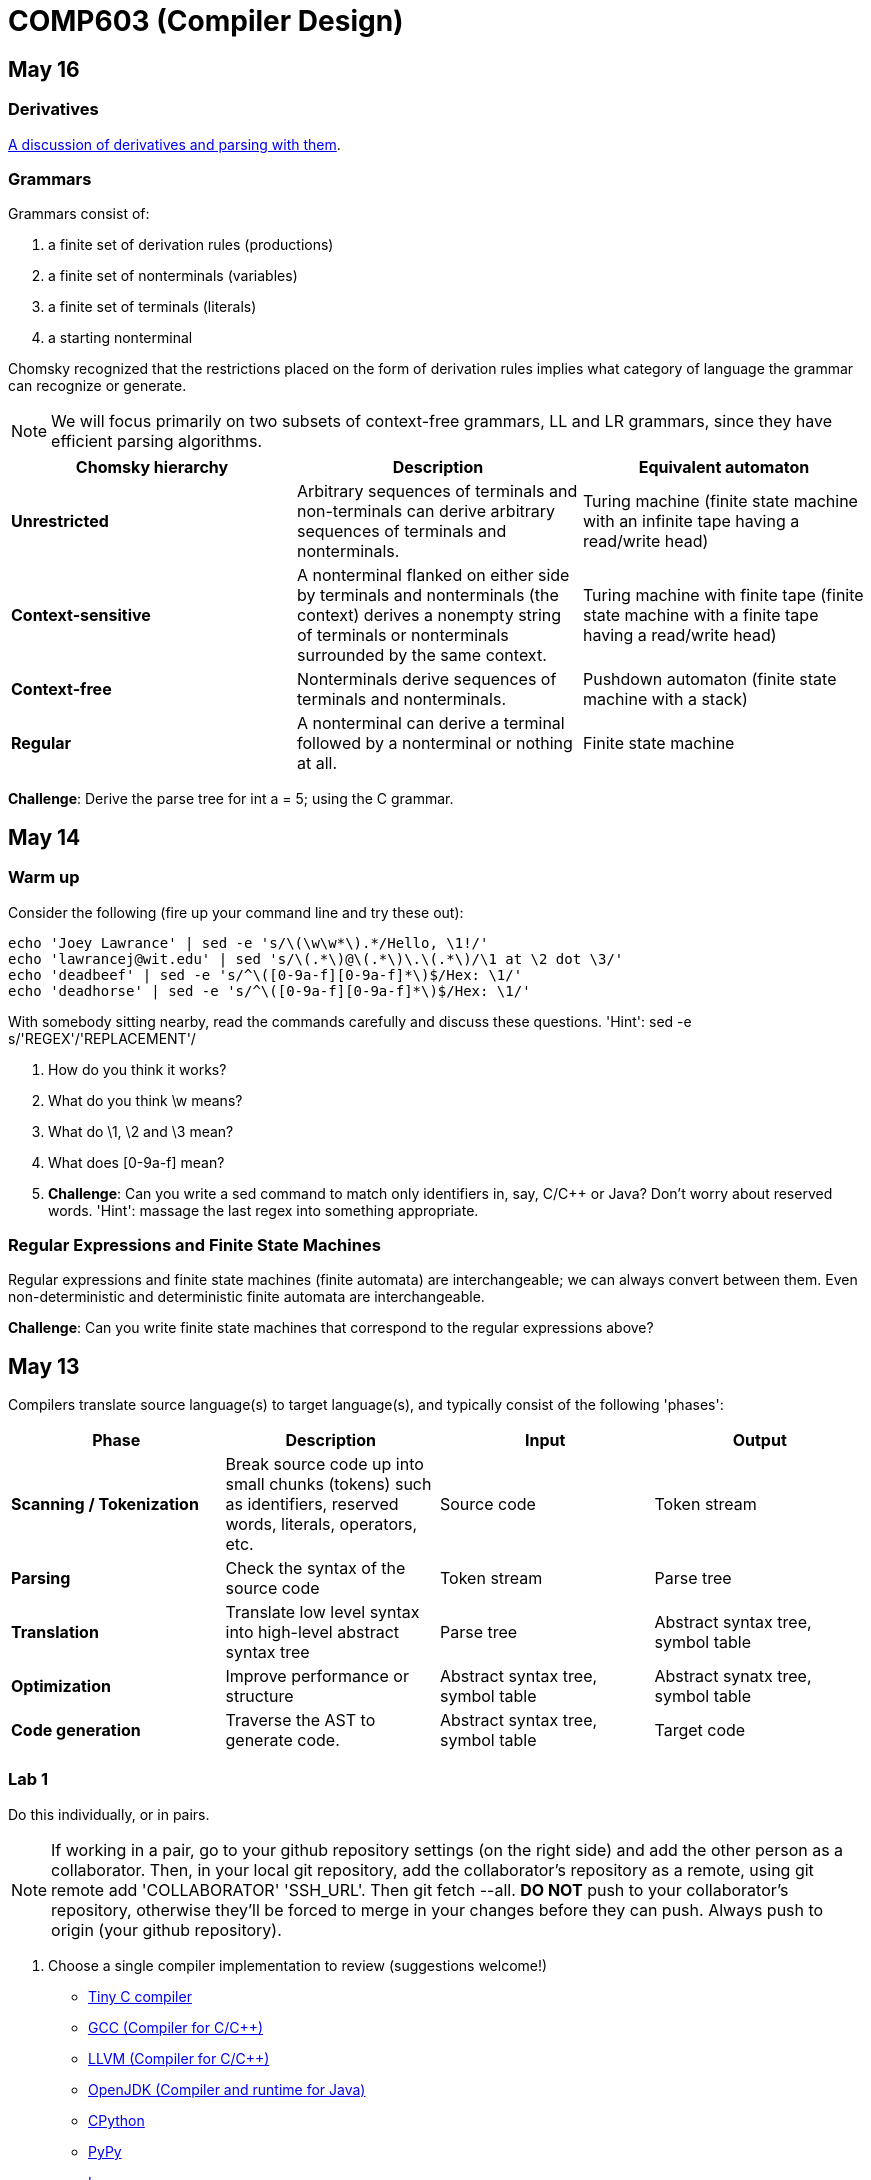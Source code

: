 = COMP603 (Compiler Design)

== May 16

=== Derivatives

http://matt.might.net/articles/parsing-with-derivatives/[A discussion of derivatives and parsing with them].

=== Grammars

Grammars consist of:

. a finite set of derivation rules (productions)
. a finite set of nonterminals (variables)
. a finite set of terminals (literals)
. a starting nonterminal

Chomsky recognized that the restrictions placed on the form of derivation rules implies what category of language the grammar can recognize or generate.

NOTE: We will focus primarily on two subsets of context-free grammars, LL and LR grammars, since they have efficient parsing algorithms.

[cols="3", options="header"]
|===

|Chomsky hierarchy
|Description
|Equivalent automaton

|*Unrestricted*
|Arbitrary sequences of terminals and non-terminals can derive arbitrary sequences of terminals and nonterminals.
|Turing machine (finite state machine with an infinite tape having a read/write head)

|*Context-sensitive*
|A nonterminal flanked on either side by terminals and nonterminals (the context) derives a nonempty string of terminals or nonterminals surrounded by the same context.
|Turing machine with finite tape (finite state machine with a finite tape having a read/write head)

|*Context-free*
|Nonterminals derive sequences of terminals and nonterminals.
|Pushdown automaton (finite state machine with a stack)

|*Regular*
|A nonterminal can derive a terminal followed by a nonterminal or nothing at all.
|Finite state machine

|===

*Challenge*: Derive the parse tree for +int a = 5;+ using the C grammar.

== May 14

=== Warm up

Consider the following (fire up your command line and try these out):

----
echo 'Joey Lawrance' | sed -e 's/\(\w\w*\).*/Hello, \1!/'
echo 'lawrancej@wit.edu' | sed 's/\(.*\)@\(.*\)\.\(.*\)/\1 at \2 dot \3/'
echo 'deadbeef' | sed -e 's/^\([0-9a-f][0-9a-f]*\)$/Hex: \1/'
echo 'deadhorse' | sed -e 's/^\([0-9a-f][0-9a-f]*\)$/Hex: \1/'
----

With somebody sitting nearby, read the commands carefully and discuss these questions. 'Hint': +sed -e s/'REGEX'/'REPLACEMENT'/+

. How do you think it works?
. What do you think +\w+ means?
. What do +\1+, +\2+ and +\3+ mean?
. What does +[0-9a-f]+ mean?
. *Challenge*: Can you write a sed command to match only identifiers in, say, C/C++ or Java? Don't worry about reserved words. 'Hint': massage the last regex into something appropriate.

=== Regular Expressions and Finite State Machines

Regular expressions and finite state machines (finite automata) are interchangeable; we can always convert between them. Even non-deterministic and deterministic finite automata are interchangeable.

*Challenge*: Can you write finite state machines that correspond to the regular expressions above?

== May 13

Compilers translate source language(s) to target language(s), and typically consist of the following 'phases':

[cols="4", options="header"]
|===
|Phase
|Description
|Input
|Output

|*Scanning / Tokenization*
|Break source code up into small chunks (tokens) such as identifiers, reserved words, literals, operators, etc.
|Source code
|Token stream

|*Parsing*
|Check the syntax of the source code
|Token stream
|Parse tree

|*Translation*
|Translate low level syntax into high-level abstract syntax tree
|Parse tree
|Abstract syntax tree, symbol table

|*Optimization*
|Improve performance or structure
|Abstract syntax tree, symbol table
|Abstract synatx tree, symbol table

|*Code generation*
|Traverse the AST to generate code.
|Abstract syntax tree, symbol table
|Target code

|===

=== Lab 1

Do this individually, or in pairs.

NOTE: If working in a pair, go to your github repository settings (on the right side) and add the other person as a collaborator. Then, in your local git repository, add the collaborator's repository as a remote, using +git remote add 'COLLABORATOR' 'SSH_URL'+. Then +git fetch --all+. *DO NOT* push to your collaborator's repository, otherwise they'll be forced to merge in your changes before they can push. Always push to +origin+ (your github repository).

. Choose a single compiler implementation to review (suggestions welcome!)

  * https://github.com/chaoslawful/tcc[Tiny C compiler]
  * https://github.com/mirrors/gcc[GCC (Compiler for C/C++)]
  * https://github.com/llvm-mirror/llvm[LLVM (Compiler for C/C++)]
  * https://github.com/openjdk-mirror/jdk7u-jdk[OpenJDK (Compiler and runtime for Java)]
  * https://github.com/python/cpython[CPython]
  * https://bitbucket.org/pypy/pypy[PyPy]
  * https://github.com/LuaDist/lua[Lua]
  * https://github.com/ghc/ghc[GHC source (Haskell)]
  * https://github.com/ghcjs/ghcjs[GHCJS (Haskell to Javascript compiler)]
  * https://github.com/mozilla/rhino[Java implementation of Javascript]
  * https://github.com/mono/mono[C# compiler and runtime]

. Identify which files/functions are responsible for each phase in the compiler source.
. What was the most ridiculous thing you found? (funny comments? awful code?)
. Take notes along the way (if you find something that's unrelated to a compiler phase, try to infer what it's doing).
. Write up your findings in a short document and post to your repository (no more than two pages, please). For example:
+
----
git add findings.txt
git commit -m "Lab 1 findings."
git push origin master
----

=== Further reading

* http://cm.bell-labs.com/who/ken/trust.html[Reflections on Trusting Trust]
* https://www.schneier.com/blog/archives/2006/01/countering_trus.html[Countering "Trusting Trust"]

== May 12

=== Warm up

Cheat at crosswords (and learn about merge conflicts), the easy way!

. http://puzzles.about.com/library/features/dailyxwd/qprmon.htm[Open this crossword in a new tab]
. Pull from upstream
+
----
cd ~/COMP603-2014         # Go to your repo first
git pull upstream master  # Pull (fetch and merge) the latest and greatest from me
git mergetool             # Use KDiff3 to merge my stuff in (if you have a conflict)
----
. Find words that match something interesting, for example:
+
----
grep foo... american-english.txt
----

=== A case for Theory of Computation

WARNING: Theory of Computation ahead

. The first compiler (for Fortran) took 18 man-years of effort to produce back in the 1950s.
. CS theory has enabled CS undergraduates understand how to construct compilers within a semester.

=== A hierarchy of languages

Even though languages are sets of strings, it'd be difficult to define useful languages by enumerating all the strings in the set.
Therefore, CS theorists and mathematicians have developed handy short-cuts (formal grammars, state machines, etc.) to define languages.
Noam Chomsky categorized languages into a http://en.wikipedia.org/wiki/Chomsky_hierarchy[hierarchy that bears his name].

You've had experience with the most primitive languages (regular languages) and the most complex (recursively enumerable).

=== Regular languages

Regular expressions define regular languages using only three primitives and three rules:

[cols="3", options="header"]
|===
|Name
|Meaning
|Example

|*Empty Set*
|Reject everything.
|{}

|*Empty String*
|Match the empty string.
|{+""+}

|*Symbol*
|Match a single character.
|{+'a'+}

|*Sequence*
|Match one regular expression followed by one after another.
|If +a+ and +b+ are regular expressions, +ab+ matches +a+ followed by +b+

|*Alternation*
|Match either one regular expression or another.
|If +a+ and +b+ are regular expressions, +a\|b+ matches {+a+, +b+}.

|*Kleene Star*
|Match a regular expression zero or more times.
|If +a+ is a regular expression, +a*+ matches {+""+,+a+,+aa+,+aaa+,...}

|===

== May 9

IMPORTANT: If you haven't already done so by now, <<install-git,install git and frontends>>, and then <<setup-repo,setup your course repository>>.

=== Pre-quiz (How much theory do you know?)

NOTE: Don't worry, this isn't graded (but please do it anyway)

Pretend we're taking a closed-book exam. Answer these questions in a file called +prequiz.txt+ in your repo.

. What is the difference between a set, a bag, and a sequence?
+
Sets, bags and sequences are all collections of items. Sets are unordered collections of unique items, bags are unordered collections of potentially duplicated items, and sequences are ordered collections of potentially duplicated items.

. What is a language (in terms of sets and sequences)?
+
Languages are sets of strings.
. What is a compiler? Name some.
+
Compilers transform one language into another (typically a source language to a machine language).
+
Examples include: +gcc+, +javac+, +ghc+, etc.
. What is the derivative of a language?
. What is a regular expression?
. What is a finite automaton, and what is the difference between an NFA and a DFA?
. What is a grammar, and what is the difference between regular grammars, context-free grammars, LL(k) and LR(k)?
. What is the difference between derivative parsing, recursive-descent parsing, shift-reduce parsing and parser combinators?
. What is a visitor?
. What is the difference between a parse tree and an abstract syntax tree?
. Name some optimizations.
. What questions do you have for me?

Now, let's stage, commit and push our stuff off to ensure git is working.

----
git add prequiz.txt             # Stage prequiz.txt (include in next commit)
git commit -m "Prequiz answers" # Commit changes with a message
git push origin master          # Send work to your private repository
----

== May 7

=== Introduction

. What's your name?
. Why did you pick computer science?
. What do you still want to learn and/or what do you aspire to do after graduation?
. Tell us something nobody else knows about you.

=== https://raw.githubusercontent.com/lawrancej/COMP603-2014/master/COMP603SyllabusLawrance.docx[Syllabus (Word document)]

* Even though you may develop mobile/web apps or games, compilers are relevant to your career.
* Writing compilers give you superpowers: (e.g., http://www.robovm.org/[RoboVM], https://github.com/kripken/emscripten/wiki[emscripten])

=== Install Git and frontends
[[install-git]]
Windows:: https://code.google.com/p/gitextensions/downloads/list[Install Git Extensions, MSysGit and KDiff3].
+
NOTE: Stick to the default settings, but when asked, *choose OpenSSH (not PuTTY)*.

Mac OS X:: http://rowanj.github.io/gitx/[Install GitX-dev].
+
NOTE: https://developer.apple.com/xcode/downloads/[XCode developer tools] ships with git; otherwise, http://git-scm.com/download/mac[install the latest git from here].

Linux:: http://git-scm.com/download/linux[Install git] using your package manager. http://sourceforge.net/projects/qgit/[QGit, a git frontend] may also be available for your distribution.
+
NOTE: Don't forget to use +sudo+ with your package manager.

=== Setup your course repository
[[setup-repo]]
IMPORTANT: You must use LeopardSecure, not LeopardGuest.

All platforms:: Paste this into your terminal (Git Bash on Windows):
+
----
curl https://raw.githubusercontent.com/lawrancej/COMP603-2014/master/starterupper.sh | sh
----
+
NOTE: Press +Insert+ to paste in Git Bash.
